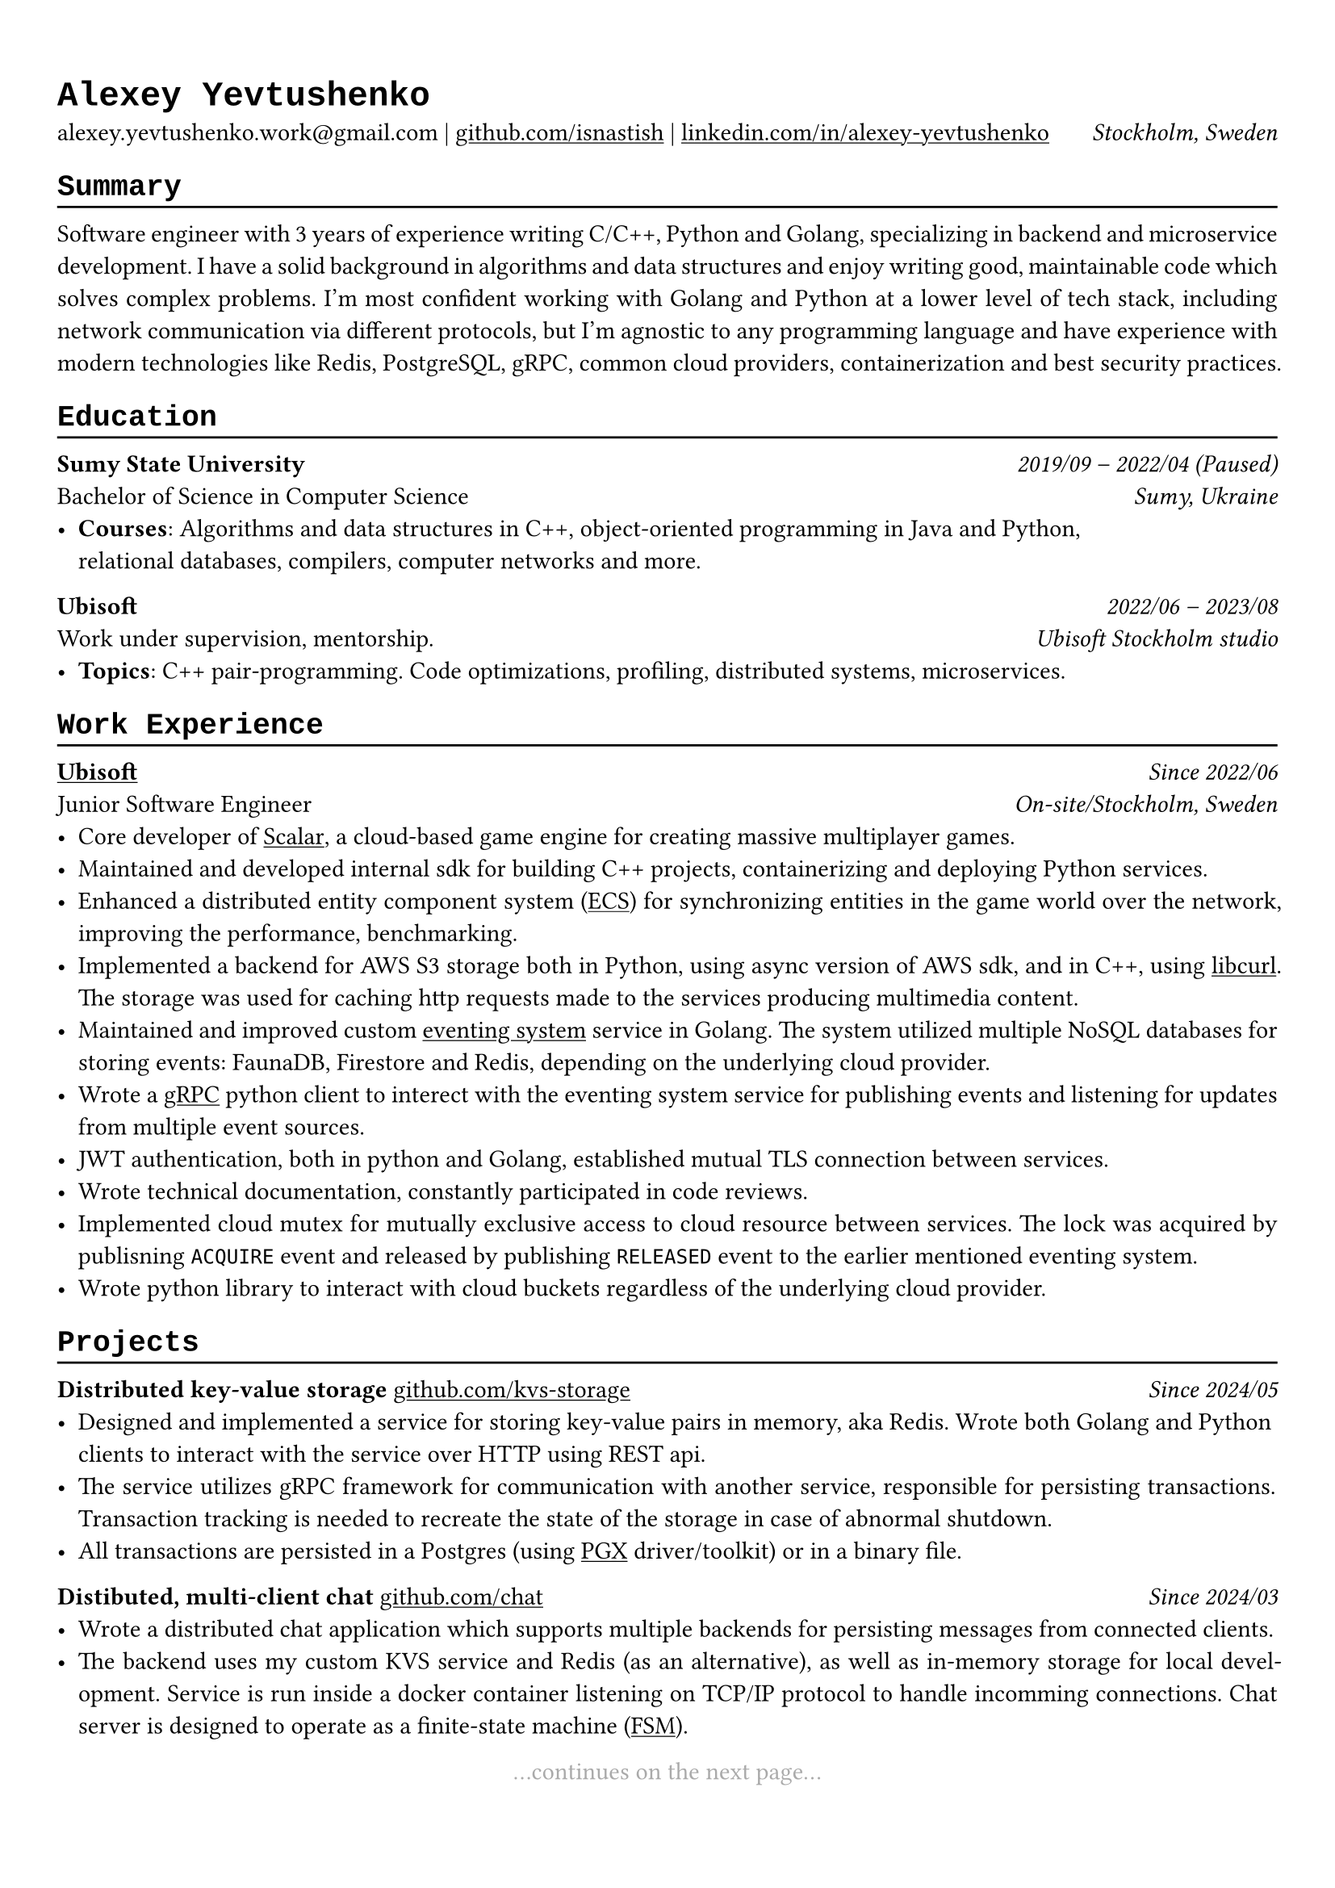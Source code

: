 // Set font
#show heading: set text(font: "Liberation Mono")

#show link: underline

#show label("highlight_gray"): set text(gray)

#set text(
  size: 11pt,
)

#set page(
  margin: (x: 0.9cm, y: 1.3cm),
)

#set par(justify: true)

#let chiline() = {v(-3pt); line(length: 100%); v(-5pt)}

= Alexey Yevtushenko

alexey.yevtushenko.work\@gmail.com |
#link("https://github.com/isNastish/")[github.com/isnastish] | #link("https://www.linkedin.com/in/alexey-yevtushenko-b76b6a2a1/")[linkedin.com/in/alexey-yevtushenko] #h(1fr) _Stockholm, Sweden_ \

== Summary 
#chiline()
Software engineer with 3 years of experience writing C/C++, Python and Golang, specializing in backend and microservice development. I have a solid background in algorithms and data structures and enjoy writing good, maintainable code which solves complex problems. I'm most confident working with Golang and Python at a lower level of tech stack, including network communication via different protocols, but I'm agnostic to any programming language and have experience with modern technologies like Redis, PostgreSQL, gRPC, common cloud providers, containerization and best security practices.

== Education
#chiline()
*Sumy State University* #h(1fr) _2019/09 -- 2022/04 (Paused)_ \
Bachelor of Science in Computer Science #h(1fr) _Sumy, Ukraine_ \
- *Courses*: Algorithms and data structures in C++, object-oriented programming in Java and Python, \ relational databases, compilers, computer networks and more.

*Ubisoft* #h(1fr) _2022/06 -- 2023/08_ \
Work under supervision, mentorship. #h(1fr) _Ubisoft Stockholm studio_ \
- *Topics*: C++ pair-programming. Code optimizations, profiling, distributed systems, microservices.

== Work Experience
#chiline()
#link("https://www.ubisoft.com/")[*Ubisoft*] #h(1fr) _Since 2022/06_ \
Junior Software Engineer #h(1fr) _On-site/Stockholm, Sweden_ \
- Core developer of #link("https://stockholm.ubisoft.com/scalar/")[Scalar], a cloud-based game engine for creating massive multiplayer games.
- Maintained and developed internal sdk for building C++ projects, containerizing and deploying Python services.
- Enhanced a distributed entity component system #link("https://en.wikipedia.org/wiki/Entity_component_system")[(ECS)] for synchronizing entities in the game world over the network, improving the performance, benchmarking.
- Implemented a backend for AWS S3 storage both in Python, using async version of AWS sdk, and in C++, using #link("https://curl.se/libcurl/")[libcurl]. The storage was used for caching http requests made to the services producing multimedia content.
- Maintained and improved custom #link("https://en.wikipedia.org/wiki/Event-driven_architecture")[eventing system]  service in Golang. The system utilized multiple NoSQL databases for storing events:  FaunaDB, Firestore and Redis, depending on the underlying cloud provider.
- Wrote a #link("https://grpc.io/")[gRPC] python client to interect with the eventing system service for publishing events and listening for updates from multiple event sources.
- JWT authentication, both in python and Golang, established mutual TLS connection between services.
- Wrote technical documentation, constantly participated in code reviews.
- Implemented cloud mutex for mutually exclusive access to cloud resource between services. The lock was acquired by publisning `ACQUIRE` event and released by publishing `RELEASED` event to the earlier mentioned eventing system.  
- Wrote python library to interact with cloud buckets regardless of the underlying cloud provider.

== Projects
#chiline()
*Distributed key-value storage* #link("https://github.com/isnastish/kvs")[github.com/kvs-storage] #h(1fr) _Since 2024/05_ \ 
- Designed and implemented a service for storing key-value pairs in memory, aka Redis. Wrote both Golang and Python clients to interact with the service over HTTP using REST api.
- The service utilizes gRPC framework for communication with another service, responsible for persisting transactions. Transaction tracking is needed to recreate the state of the storage in case of abnormal shutdown.
- All transactions are persisted in a Postgres (using #link("https://github.com/jackc/pgx")[PGX] driver/toolkit) or in a binary file.

*Distibuted, multi-client chat* #link("https://github.com/isnastish/chat")[github.com/chat] #h(1fr) _Since 2024/03_ \
- Wrote a distributed chat application which supports multiple backends for persisting messages from connected clients.
- The backend uses my custom KVS service and Redis (as an alternative), as well as in-memory storage for local development. Service is run inside a docker container listening on TCP/IP protocol to handle incomming connections. Chat server is designed to operate as a finite-state machine #link("https://en.wikipedia.org/wiki/Finite-state_machine")[(FSM)].

// *Container library with a custom memory allocation schema*
// #link("https://github.com/isnastish/mylib")[github.com/container-library] #h(1fr) _2023/11 -- 2024/03_
// - Thread-safe C++ library with #link("https://www.youtube.com/watch?v=ypWgAauE9kA&t=51s")[region-based memory management]. 
// - The library supports common data structures: growing arrays, doubly linked lists, hash tables and sets.

// Continues on the next page statement
#align(center)[...continues on the next page... ] #label("highlight_gray")

== Skills
#chiline()
*Programming languages*: C/C++, Golang, Python, SQL \
*Technologies*: Docker, CI/CD, Git, Linux, AWS S3, gRPC, GTEST, PostgreSQL, SQLite,
Redis, FaunaDB, HTTP, REST, Flask/Quart, FastAPI.

// Add an info when a CV was updated the last.
#h(1fr) #text("Last updated 2024/10") #label("highlight_gray")